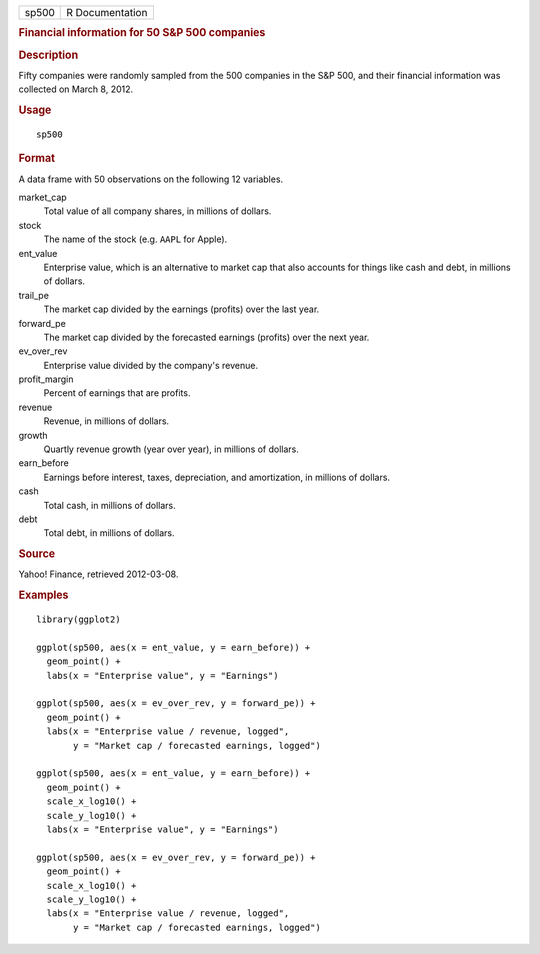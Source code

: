 .. container::

   ===== ===============
   sp500 R Documentation
   ===== ===============

   .. rubric:: Financial information for 50 S&P 500 companies
      :name: financial-information-for-50-sp-500-companies

   .. rubric:: Description
      :name: description

   Fifty companies were randomly sampled from the 500 companies in the
   S&P 500, and their financial information was collected on March 8,
   2012.

   .. rubric:: Usage
      :name: usage

   ::

      sp500

   .. rubric:: Format
      :name: format

   A data frame with 50 observations on the following 12 variables.

   market_cap
      Total value of all company shares, in millions of dollars.

   stock
      The name of the stock (e.g. ``AAPL`` for Apple).

   ent_value
      Enterprise value, which is an alternative to market cap that also
      accounts for things like cash and debt, in millions of dollars.

   trail_pe
      The market cap divided by the earnings (profits) over the last
      year.

   forward_pe
      The market cap divided by the forecasted earnings (profits) over
      the next year.

   ev_over_rev
      Enterprise value divided by the company's revenue.

   profit_margin
      Percent of earnings that are profits.

   revenue
      Revenue, in millions of dollars.

   growth
      Quartly revenue growth (year over year), in millions of dollars.

   earn_before
      Earnings before interest, taxes, depreciation, and amortization,
      in millions of dollars.

   cash
      Total cash, in millions of dollars.

   debt
      Total debt, in millions of dollars.

   .. rubric:: Source
      :name: source

   Yahoo! Finance, retrieved 2012-03-08.

   .. rubric:: Examples
      :name: examples

   ::


      library(ggplot2)

      ggplot(sp500, aes(x = ent_value, y = earn_before)) +
        geom_point() +
        labs(x = "Enterprise value", y = "Earnings")

      ggplot(sp500, aes(x = ev_over_rev, y = forward_pe)) +
        geom_point() +
        labs(x = "Enterprise value / revenue, logged",
             y = "Market cap / forecasted earnings, logged")

      ggplot(sp500, aes(x = ent_value, y = earn_before)) +
        geom_point() +
        scale_x_log10() +
        scale_y_log10() +
        labs(x = "Enterprise value", y = "Earnings")

      ggplot(sp500, aes(x = ev_over_rev, y = forward_pe)) +
        geom_point() +
        scale_x_log10() +
        scale_y_log10() +
        labs(x = "Enterprise value / revenue, logged",
             y = "Market cap / forecasted earnings, logged")

